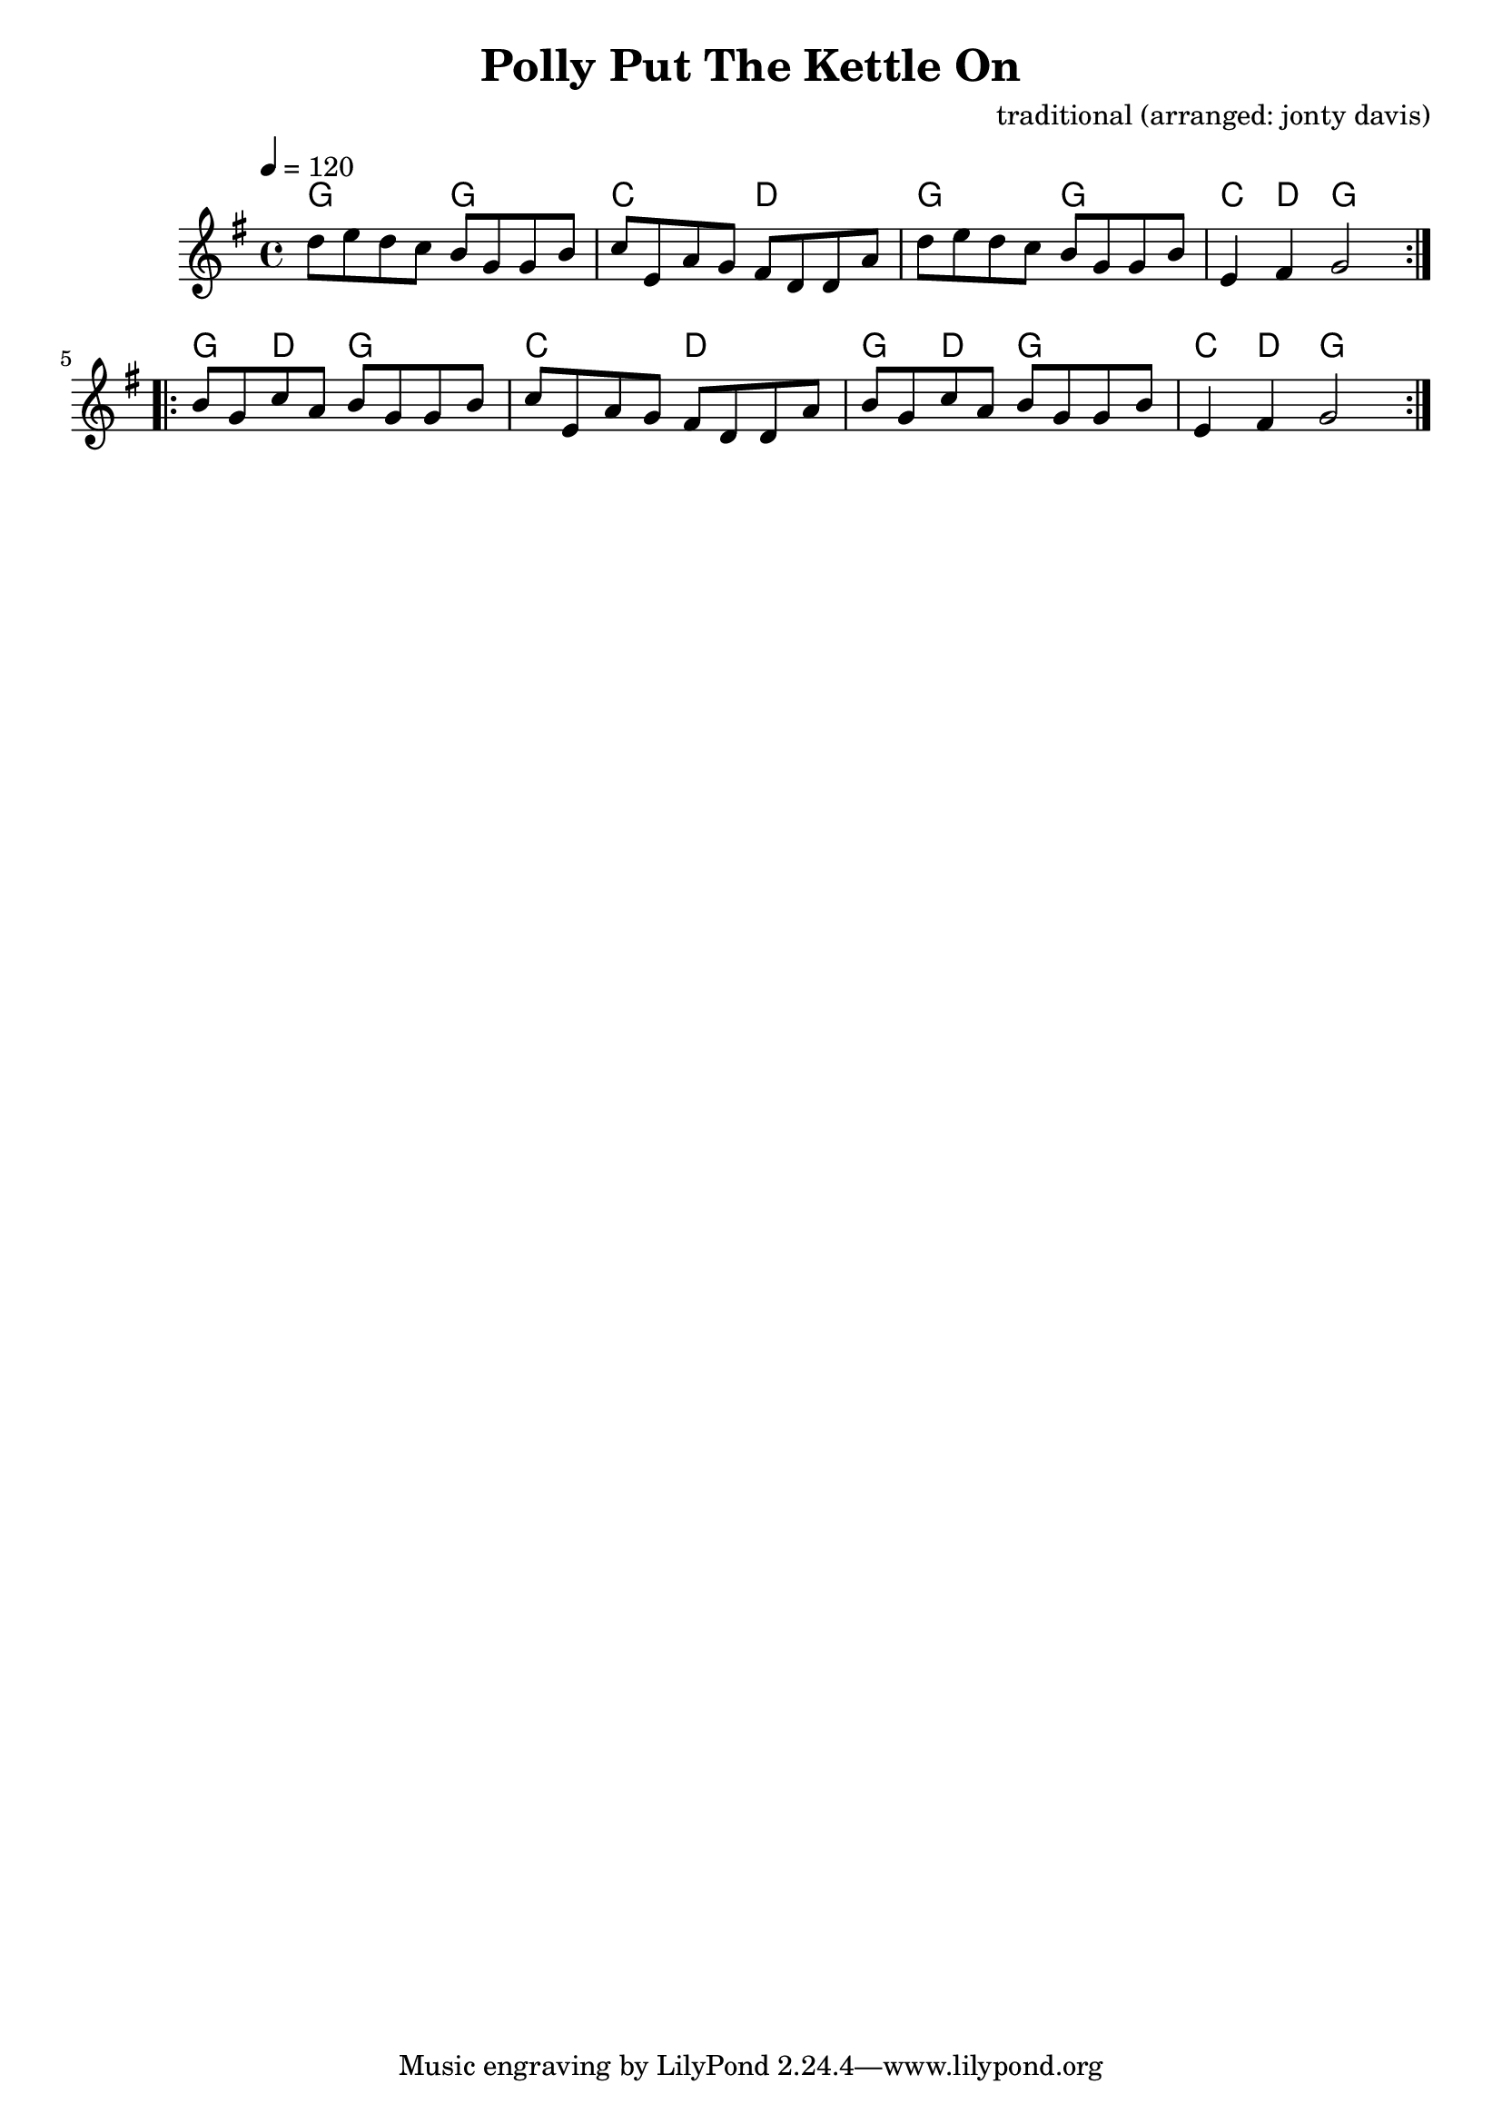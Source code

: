 \version "2.18.2"

\header {
  title = "Polly Put The Kettle On"
  composer = "traditional (arranged: jonty davis)"
}

global = {
  \time 4/4
  \key g \major
  \tempo 4=120
}

chordNames = \chordmode {
  \global
   g2 g2 c2 d2 g2 g2 c4 d4 g2
   g4 d4 g2 c2 d2 g4 d4 g2 c4 d4 g2
  
}

melody = \relative c'' {
  \global
  \repeat volta 2 {
    d8 e d c b g g b | c e, a g fis d d a' |d e d c b g g b | e,4  fis  g2 |
  }
   \repeat volta 2 {
    b8 g c a b g g b | c e, a g fis d d a' | b g c a b g g b  | e,4  fis g2  |
  }

  
}



\score {
  <<
    \new ChordNames \chordNames
    
    \new Staff { \melody }
    
  >>
  \layout { }
  \midi { }
}
